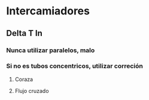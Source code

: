 * Intercamiadores
** Delta T ln
*** Nunca utilizar paralelos, malo
*** Si no es tubos concentricos, utilizar correción
**** Coraza
**** Flujo cruzado
